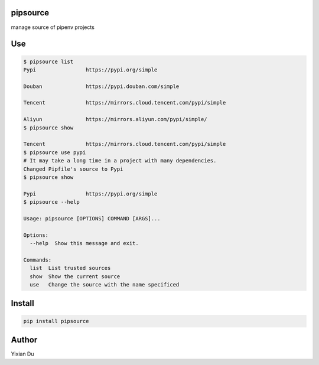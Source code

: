 pipsource
---------

manage source of pipenv projects

Use
---

.. code-block:: shell

    $ pipsource list
    Pypi                https://pypi.org/simple

    Douban              https://pypi.douban.com/simple

    Tencent             https://mirrors.cloud.tencent.com/pypi/simple

    Aliyun              https://mirrors.aliyun.com/pypi/simple/
    $ pipsource show

    Tencent             https://mirrors.cloud.tencent.com/pypi/simple
    $ pipsource use pypi
    # It may take a long time in a project with many dependencies.
    Changed Pipfile's source to Pypi
    $ pipsource show

    Pypi                https://pypi.org/simple
    $ pipsource --help

    Usage: pipsource [OPTIONS] COMMAND [ARGS]...

    Options:
      --help  Show this message and exit.

    Commands:
      list  List trusted sources
      show  Show the current source
      use   Change the source with the name specificed



Install
-------

.. code-block:: shell
    
    pip install pipsource


Author
------
Yixian Du
